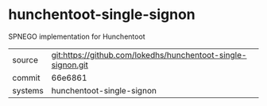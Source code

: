 * hunchentoot-single-signon

SPNEGO implementation for Hunchentoot

|---------+-------------------------------------------|
| source  | git:https://github.com/lokedhs/hunchentoot-single-signon.git   |
| commit  | 66e6861  |
| systems | hunchentoot-single-signon |
|---------+-------------------------------------------|

